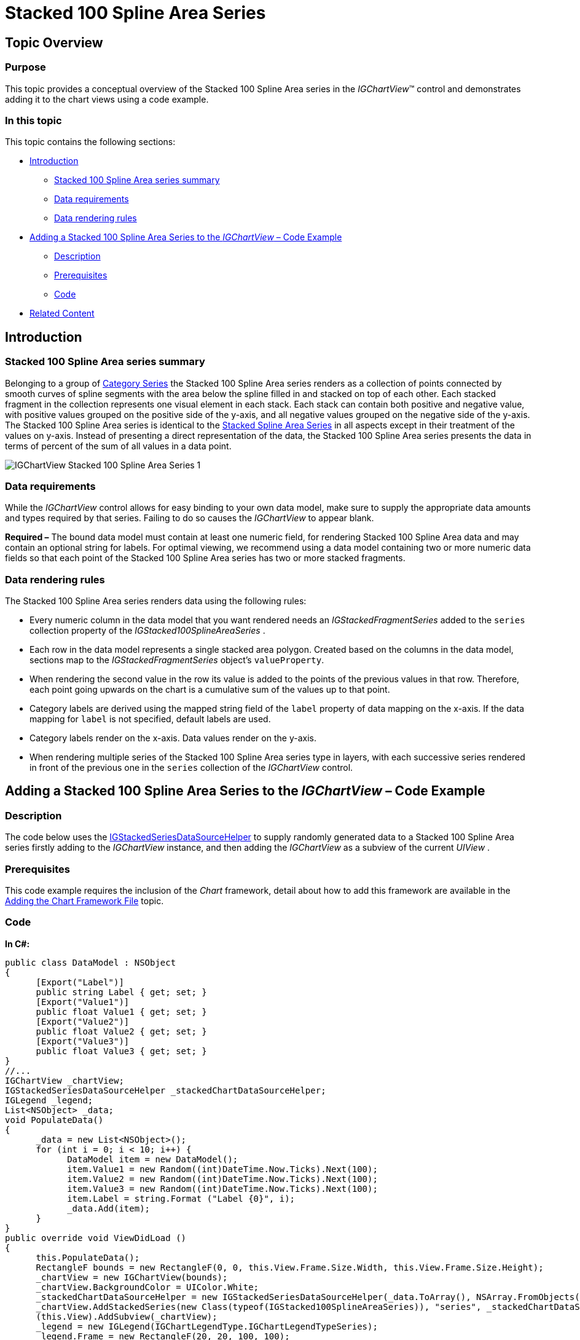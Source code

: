 ﻿////

|metadata|
{
    "name": "igchartview-stacked-100-spline-area-series",
    "controlName": ["IGChartView"],
    "tags": ["Charting","How Do I"],
    "guid": "02f7aa69-1727-4983-a174-6868815a0786",  
    "buildFlags": [],
    "createdOn": "2013-02-05T21:15:52.8054003Z"
}
|metadata|
////

= Stacked 100 Spline Area Series

== Topic Overview

=== Purpose

This topic provides a conceptual overview of the Stacked 100 Spline Area series in the  _IGChartView_™ control and demonstrates adding it to the chart views using a code example.

=== In this topic

This topic contains the following sections:

* <<_Ref324841248, Introduction >>

** <<_Ref328076501,Stacked 100 Spline Area series summary>>
** <<_Ref326327824,Data requirements>>
** <<_Ref219345947,Data rendering rules>>

* <<_Ref328076508,Adding a Stacked 100 Spline Area Series to the  _IGChartView_   – Code Example>>

** <<_Ref326327832,Description>>
** <<_Ref328076518,Prerequisites>>
** <<_Ref326327837,Code>>

* <<_Ref324841253, Related Content >>

[[_Ref324841248]]
== Introduction

[[_Ref328076501]]

=== Stacked 100 Spline Area series summary

Belonging to a group of link:igchartview-category-series.html[Category Series] the Stacked 100 Spline Area series renders as a collection of points connected by smooth curves of spline segments with the area below the spline filled in and stacked on top of each other. Each stacked fragment in the collection represents one visual element in each stack. Each stack can contain both positive and negative value, with positive values grouped on the positive side of the y-axis, and all negative values grouped on the negative side of the y-axis. The Stacked 100 Spline Area series is identical to the link:igchartview-stacked-spline-area-series.html[Stacked Spline Area Series] in all aspects except in their treatment of the values on y-axis. Instead of presenting a direct representation of the data, the Stacked 100 Spline Area series presents the data in terms of percent of the sum of all values in a data point.

image::images/IGChartView_-_Stacked_100_Spline_Area_Series_1.png[]

[[_Ref326327824]]

=== Data requirements

While the  _IGChartView_   control allows for easy binding to your own data model, make sure to supply the appropriate data amounts and types required by that series. Failing to do so causes the  _IGChartView_   to appear blank.

*Required –*  The bound data model must contain at least one numeric field, for rendering Stacked 100 Spline Area data and may contain an optional string for labels. For optimal viewing, we recommend using a data model containing two or more numeric data fields so that each point of the Stacked 100 Spline Area series has two or more stacked fragments.

[[_Ref219345947]]

=== Data rendering rules

The Stacked 100 Spline Area series renders data using the following rules:

* Every numeric column in the data model that you want rendered needs an  _IGStackedFragmentSeries_   added to the `series` collection property of the  _IGStacked100SplineAreaSeries_  .
* Each row in the data model represents a single stacked area polygon. Created based on the columns in the data model, sections map to the  _IGStackedFragmentSeries_   object’s `valueProperty`.
* When rendering the second value in the row its value is added to the points of the previous values in that row. Therefore, each point going upwards on the chart is a cumulative sum of the values up to that point.
* Category labels are derived using the mapped string field of the `label` property of data mapping on the x-axis. If the data mapping for `label` is not specified, default labels are used.
* Category labels render on the x-axis. Data values render on the y-axis.
* When rendering multiple series of the Stacked 100 Spline Area series type in layers, with each successive series rendered in front of the previous one in the `series` collection of the  _IGChartView_   control.

[[_Ref324842387]]
[[_Ref328076508]]
== Adding a Stacked 100 Spline Area Series to the  _IGChartView_   – Code Example

[[_Ref326327832]]

=== Description

The code below uses the link:igchartview-data-source-helpers.html[IGStackedSeriesDataSourceHelper] to supply randomly generated data to a Stacked 100 Spline Area series firstly adding to the  _IGChartView_   instance, and then adding the  _IGChartView_   as a subview of the current  _UIView_  .

[[_Ref328076518]]

=== Prerequisites

This code example requires the inclusion of the  _Chart_   framework, detail about how to add this framework are available in the link:igchartview-adding-the-chart-framework-file.html[Adding the Chart Framework File] topic.

[[_Ref326327837]]

=== Code

*In C#:*

[source,csharp]
----
public class DataModel : NSObject
{
      [Export("Label")]
      public string Label { get; set; }
      [Export("Value1")]
      public float Value1 { get; set; }
      [Export("Value2")]
      public float Value2 { get; set; }
      [Export("Value3")]
      public float Value3 { get; set; }
}
//...
IGChartView _chartView;
IGStackedSeriesDataSourceHelper _stackedChartDataSourceHelper;
IGLegend _legend;
List<NSObject> _data;
void PopulateData()
{
      _data = new List<NSObject>();
      for (int i = 0; i < 10; i++) {
            DataModel item = new DataModel();
            item.Value1 = new Random((int)DateTime.Now.Ticks).Next(100);
            item.Value2 = new Random((int)DateTime.Now.Ticks).Next(100);
            item.Value3 = new Random((int)DateTime.Now.Ticks).Next(100);
            item.Label = string.Format ("Label {0}", i);
            _data.Add(item);
      }      
}
public override void ViewDidLoad ()
{
      this.PopulateData();
      RectangleF bounds = new RectangleF(0, 0, this.View.Frame.Size.Width, this.View.Frame.Size.Height);
      _chartView = new IGChartView(bounds);
      _chartView.BackgroundColor = UIColor.White;
      _stackedChartDataSourceHelper = new IGStackedSeriesDataSourceHelper(_data.ToArray(), NSArray.FromObjects("Value1", "Value2", "Value3"));
      _chartView.AddStackedSeries(new Class(typeof(IGStacked100SplineAreaSeries)), "series", _stackedChartDataSourceHelper, "xAxis", "yAxis");
      (this.View).AddSubview(_chartView);
      _legend = new IGLegend(IGChartLegendType.IGChartLegendTypeSeries);
      _legend.Frame = new RectangleF(20, 20, 100, 100);
      _chartView.Legend = _legend;
      (this.View).AddSubview(_legend);
}
----

*In Objective-C:*

[source,csharp]
----
@interface DataModel : NSObject
@property (nonatomic, retain) NSString *label;
@property (nonatomic) float value1;
@property (nonatomic) float value2;
@property (nonatomic) float value3;
@end
@interface igViewController : UIViewController
{
    IGChartView *_chartView;
    IGStackedSeriesDataSourceHelper *_stackedChartDataSourceHelper;
    IGLegend *_legend;
    NSMutableArray *_data;
}
@end
@implementation DataModel
@synthesize value1, value2, value3;
@end
@implementation igViewController
-(void)populateData
{
    _data = [[NSMutableArray alloc]init];
    for (int i=0; i<10; i++)
    {
        DataModel *item = [[DataModel alloc]init];
        item.value1 = arc4random() % 100;
        item.value2 = arc4random() % 100;
        item.value3 = arc4random() % 100;
        item.label = [NSString stringWithFormat:@"Label %d", i];
        [_data addObject:item];
    }
}
-(void)viewDidLoad
{
    [self populateData];
    CGRect bounds = CGRectMake(0, 0, self.view.frame.size.width, self.view.frame.size.height);
    _chartView = [[IGChartView alloc] initWithFrame:bounds];
    _chartView.backgroundColor = [UIColor whiteColor];
    _stackedChartDataSourceHelper = [[IGStackedSeriesDataSourceHelper alloc]initWithData:_data fields:@"value1", @"value2", @"value3", nil];
    [_chartView addStackedSeriesForType:[IGStacked100SplineAreaSeries class] usingKey:@"series" withDataSource:_stackedChartDataSourceHelper firstAxisKey:@"xAxis" secondAxisKey:@"yAxis"];    
    [self.view addSubview:_chartView];
    _legend = [[IGLegend alloc] initWithLegendType:IGChartLegendTypeSeries];
    [_legend setFrame:CGRectMake(20, 20, 100, 100)];
    _chartView.legend = _legend;
    [self.view addSubview:_legend];
}
@end
----

[[_Ref324841253]]
== Related Content

=== Topics

The following topic provides additional information related to this topic.

[options="header", cols="a,a"]
|====
|Topic|Purpose

|[[_Hlk328076609]] 

link:igchartview-chart-series.html[Chart Series]
|This collection of topics explains each of the individual charts supported by the _IGChartView_ control.

|====